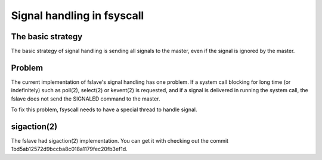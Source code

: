 
Signal handling in fsyscall
***************************

The basic strategy
==================

The basic strategy of signal handling is sending all signals to the master, even
if the signal is ignored by the master.

Problem
=======

The current implementation of fslave's signal handling has one problem. If a
system call blocking for long time (or indefinitely) such as poll(2), select(2)
or kevent(2) is requested, and if a signal is delivered in running the system
call, the fslave does not send the SIGNALED command to the master.

To fix this problem, fsyscall needs to have a special thread to handle signal.

sigaction(2)
============

The fslave had sigaction(2) implementation. You can get it with checking out
the commit 1bd5ab12572d9bccba8c018a1179fec20fb3ef1d.

.. vim: tabstop=2 shiftwidth=2 expandtab softtabstop=2 filetype=rst
